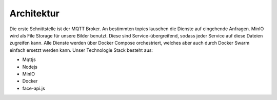 Architektur
====================

Die erste Schnittstelle ist der MQTT Broker. An bestimmten topics lauschen die Dienste auf eingehende Anfragen. MinIO wird als File Storage für unsere Bilder benutzt. Diese sind 
Service-übergreifend, sodass jeder Service auf diese Dateien zugreifen kann. Alle Dienste werden über Docker Compose orchestriert, welches aber auch
durch Docker Swarm einfach ersetzt werden kann. Unser Technologie Stack besteht aus:

* Mqttjs
* Nodejs
* MinIO
* Docker
* face-api.js

.. image:: ../_static/images/architecture.png
   :width: 600


.. image:: ../_static/images/mqtt.png
   :width: 300